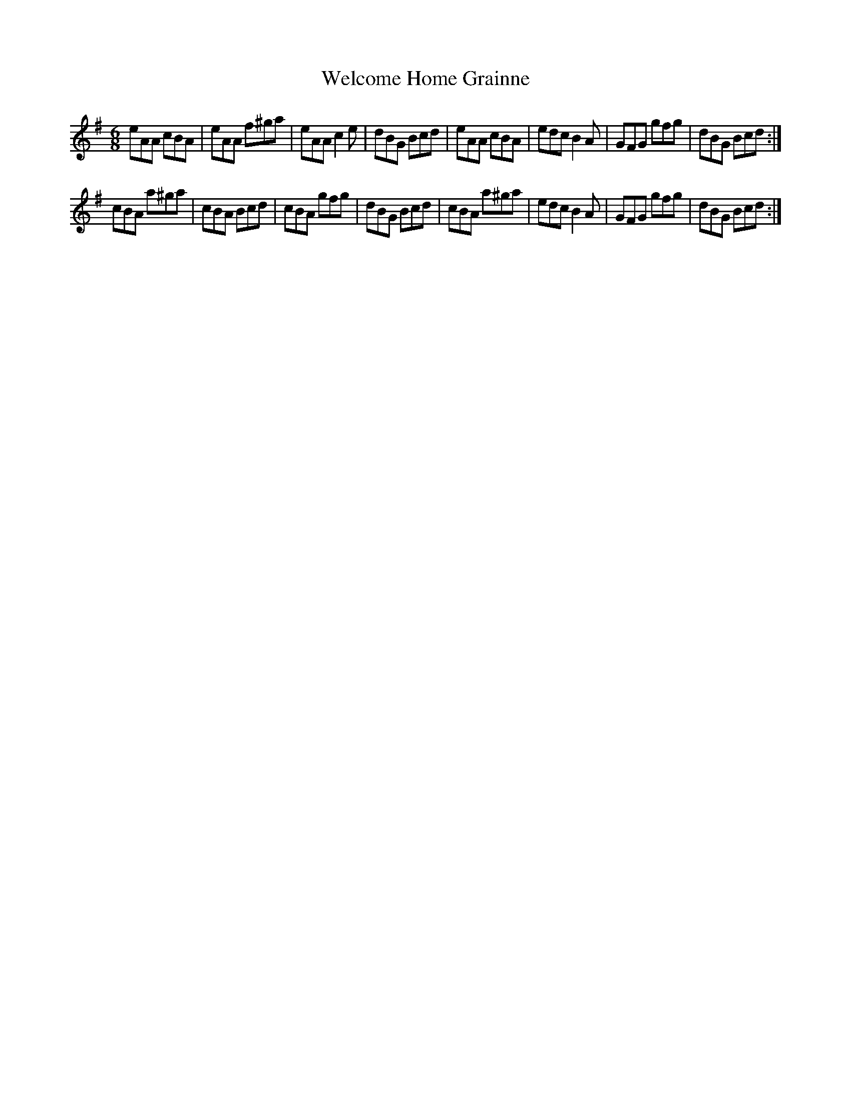 X: 42354
T: Welcome Home Grainne
R: jig
M: 6/8
K: Adorian
eAA cBA|eAA f^ga|eAA c2e|dBG Bcd|eAA cBA|edc B2A|GFG gfg|dBG Bcd:|
cBA a^ga|cBA Bcd|cBA gfg|dBG Bcd|cBA a^ga|edc B2A|GFG gfg|dBG Bcd:|

